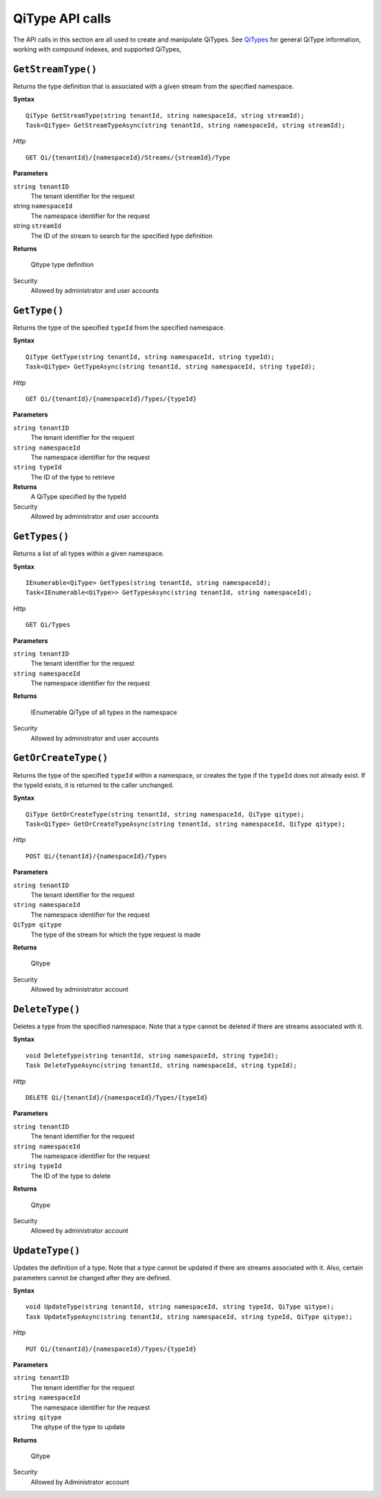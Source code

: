 QiType API calls
==================

The API calls in this section are all used to create and manipulate QiTypes. See `QiTypes <http://qi-docs-rst.readthedocs.org/en/latest/Qi_Types.html>`__ for general QiType information, working with compound indexes, and supported QiTypes,


``GetStreamType()``
----------------

Returns the type definition that is associated with a given stream from the specified namespace.

**Syntax**

::

    QiType GetStreamType(string tenantId, string namespaceId, string streamId);
    Task<QiType> GetStreamTypeAsync(string tenantId, string namespaceId, string streamId);

*Http*
::

    GET Qi/{tenantId}/{namespaceId}/Streams/{streamId}/Type


**Parameters**

``string tenantID``
  The tenant identifier for the request
string ``namespaceId``
  The namespace identifier for the request
string ``streamId``
  The ID of the stream to search for the specified type definition


**Returns**

  Qitype type definition


Security
  Allowed by administrator and user accounts


``GetType()``
----------------

Returns the type of the specified ``typeId`` from the specified namespace. 

**Syntax**

::

    QiType GetType(string tenantId, string namespaceId, string typeId);
    Task<QiType> GetTypeAsync(string tenantId, string namespaceId, string typeId);

*Http*

::

    GET Qi/{tenantId}/{namespaceId}/Types/{typeId}

**Parameters**

``string tenantID``
  The tenant identifier for the request
``string namespaceId``
  The namespace identifier for the request
``string typeId``
  The ID of the type to retrieve


**Returns**
  A QiType specified by the typeId

Security
  Allowed by administrator and user accounts


``GetTypes()``
----------------

Returns a list of all types within a given namespace. 

**Syntax**

::

    IEnumerable<QiType> GetTypes(string tenantId, string namespaceId);
    Task<IEnumerable<QiType>> GetTypesAsync(string tenantId, string namespaceId);


*Http*

::

    GET Qi/Types


**Parameters**

``string tenantID``
  The tenant identifier for the request
``string namespaceId``
  The namespace identifier for the request

**Returns**

  IEnumerable QiType of all types in the namespace


Security
  Allowed by administrator and user accounts


``GetOrCreateType()``
----------------

Returns the type of the specified ``typeId`` within a namespace, or creates the type if the ``typeId`` does not already exist. If the typeId exists, it is returned to the caller unchanged. 


**Syntax**

::

    QiType GetOrCreateType(string tenantId, string namespaceId, QiType qitype);
    Task<QiType> GetOrCreateTypeAsync(string tenantId, string namespaceId, QiType qitype);

*Http*

::

    POST Qi/{tenantId}/{namespaceId}/Types



**Parameters**

``string tenantID``
  The tenant identifier for the request
``string namespaceId``
  The namespace identifier for the request
``QiType qitype``
  The type of the stream for which the type request is made


**Returns**

  Qitype


Security
  Allowed by administrator account


``DeleteType()``
----------------

Deletes a type from the specified namespace. Note that a type cannot be deleted if there are streams associated with it.

**Syntax**

::

    void DeleteType(string tenantId, string namespaceId, string typeId);
    Task DeleteTypeAsync(string tenantId, string namespaceId, string typeId);

*Http*

::

    DELETE Qi/{tenantId}/{namespaceId}/Types/{typeId}



**Parameters**

``string tenantID``
  The tenant identifier for the request
``string namespaceId``
  The namespace identifier for the request
``string typeId``
  The ID of the type to delete

**Returns**

  Qitype


Security
  Allowed by administrator account


``UpdateType()``
----------------

Updates the definition of a type. Note that a type cannot be updated if there are streams associated with it. Also, certain parameters cannot be changed after they are defined.

**Syntax**

::

    void UpdateType(string tenantId, string namespaceId, string typeId, QiType qitype);
    Task UpdateTypeAsync(string tenantId, string namespaceId, string typeId, QiType qitype);

*Http*

::

    PUT Qi/{tenantId}/{namespaceId}/Types/{typeId}


**Parameters**

``string tenantID``
  The tenant identifier for the request
``string namespaceId``
  The namespace identifier for the request
``string qitype``
  The qitype of the type to update


**Returns**

  Qitype

Security
  Allowed by Administrator account
